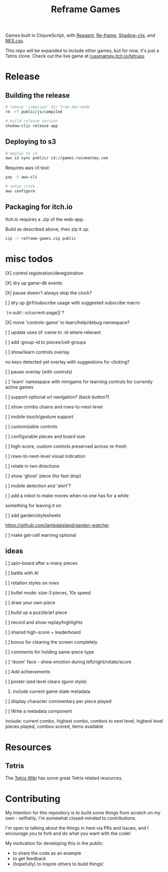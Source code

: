 #+TITLE: Reframe Games

Games built in ClojureScript, with [[https://github.com/reagent-project/reagent][Reagent]], [[https://github.com/day8/re-frame][Re-frame]], [[https://github.com/thheller/shadow-cljs][Shadow-cljs]], and
[[https://github.com/nostalgic-css/NES.css][NES.css]].

This repo will be expanded to include other games, but for now, it's just a
Tetris clone. Check out the live game at [[https://russmatney.itch.io/tetruss][russmatney.itch.io/tetruss]].

* Release
** Building the release
#+BEGIN_SRC sh
# remove 'complied' dir from dev-mode
rm -rf public/js/compiled

# build release version
shadow-cljs release app
#+END_SRC
** Deploying to s3
#+BEGIN_SRC sh
# deploy to s3
aws s3 sync public/ s3://games.russmatney.com
#+END_SRC

**** Requires aws cli tool:
#+BEGIN_SRC zsh
yay -S aws-cli

# setup creds
aws configure
#+END_SRC

** Packaging for itch.io
Itch.io requires a .zip of the web-app.

Build as described above, then zip it up.

#+BEGIN_SRC sh
zip -r reframe-games.zip public
#+END_SRC
* misc todos
**** [X] control registration/deregistration
**** [X] dry up game-db events
**** [X] pause doesn't always stop the clock?
**** [ ] dry up @rf/subscribe usage with suggested subscribe macro
`(<-sub! ::s/current-page])`?
**** [X] move 'controls-game' to learn/help/debug namespace?
**** [ ] update uses of :name to :id where relevant
**** [ ] add :group-id to pieces/cell-groups
**** [ ] show/learn controls overlay
no keys detected yet overlay with suggestions for clicking?
**** [ ] pause overlay (with controls)
**** [ ] 'learn' namespace with minigame for learning controls for currently active games
**** [ ] support optional url navigation? (back button?)
**** [ ] show combo chains and rows-to-next-level
**** [ ] mobile touch/gesture support
**** [ ] customizable controls
**** [ ] configurable pieces and board size
**** [ ] high-score, custom controls preserved across re-fresh
**** [ ] rows-to-next-level visual indication
**** [ ] rotate in two directions
**** [ ] show 'ghost' piece (for fast drop)
**** [ ] mobile detection and 'alert'?
**** [ ] add a robot to make moves when no one has for a while
something for leaving it on
**** [ ] add garden/stylesheets
https://github.com/lambdaisland/garden-watcher
**** [ ] make get-cell warning optional
** ideas
**** [ ] spin-board after x-many pieces
**** [ ] battle with AI
**** [ ] rotation styles on rows
**** [ ] bullet mode: size-3 pieces, 10x speed
**** [ ] draw your own piece
**** [ ] build up a puzzle/art piece
**** [ ] record and show replay/highlights
**** [ ] shared high-score + leaderboard
**** [ ] bonus for clearing the screen completely
**** [ ] comments for holding same-piece type
**** [ ] 'doom' face - show emotion during left/right/rotate/score
**** [ ] Add achievements
**** [ ] poster-ized level clears (gunn style)
***** include current game state metadata
**** [ ] display character commentary per piece played
**** [ ] Write a metadata component
include: current combo, highest combo, combos to next level, highest level
pieces played, combos scored, items available
* Resources
** Tetris
The [[https://tetris.wiki][Tetris Wiki]] has some great Tetris related resources.
* Contributing
My intention for this repository is to build some things from scratch on my
own - selfishly, I'm somewhat closed-minded to contributions.

I'm open to talking about the things in here via PRs and Issues, and I encourage
you to fork and do what you want with the code!

My motivation for developing this in the public:
- to share the code as an example
- to get feedback
- (hopefully) to inspire others to build things!
